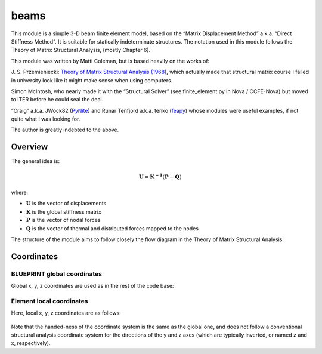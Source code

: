 beams
=====

This module is a simple 3-D beam finite element model, based on the
“Matrix Displacement Method” a.k.a. “Direct Stiffness Method”. It is
suitable for statically indeterminate structures. The notation used in
this module follows the Theory of Matrix Structural Analysis, (mostly
Chapter 6).

This module was written by Matti Coleman, but is based heavily on the
works of:

J. S. Przemieniecki: `Theory of Matrix Structural Analysis (1968) <https://s3.amazonaws.com/academia.edu.documents/44535182/45917260-Theory-of-Matrix-Structural-Analysis-1.pdf?response-content-disposition=inline;%20filename=Theory_of_Matrix_Structural_Analysis.pdf&X-Amz-Algorithm=AWS4-HMAC-SHA256&X-Amz-Credential=AKIAIWOWYYGZ2Y53UL3A/20191021/us-east-1/s3/aws4_request&X-Amz-Date=20191021T123238Z&X-Amz-Expires=3600&X-Amz-SignedHeaders=host&X-Amz-Signature=b6d1a533f21ca4eb57c4d6d99a23befd1acc7d506ebc05a704b6959288d31ab6>`_,
which actually made that structural matrix course I failed in university
look like it might make sense when using computers.

Simon McIntosh, who nearly made it with the “Structural Solver” (see
finite_element.py in Nova / CCFE-Nova) but moved to ITER before he could
seal the deal.

“Craig” a.k.a. JWock82 (`PyNite <https://github.com/JWock82/PyNite>`_) and Runar Tenfjord a.k.a. tenko
(`feapy <https://github.com/tenko/feapy>`_) whose modules were
useful examples, if not quite what I was looking for.

The author is greatly indebted to the above.

.. figure:: ../images/beams/beams_eiffel.png
   :name: eiffel

Overview
--------


The general idea is:

.. math:: \mathbf{U} = \mathbf{K^{-1}}(\mathbf{P}-\mathbf{Q})

where:

- :math:`\mathbf{U}` is the vector of displacements
- :math:`\mathbf{K}` is the global stiffness matrix
- :math:`\mathbf{P}` is the vector of nodal forces
- :math:`\mathbf{Q}` is the vector of thermal and distributed forces mapped to the nodes

The structure of the module aims to follow closely the flow diagram in
the Theory of Matrix Structural Analysis:

.. figure:: ../images/beams/flow_diagram_matrix_displacement.jpg
   :name: coordinates

Coordinates
-----------

BLUEPRINT global coordinates
~~~~~~~~~~~~~~~~~~~~~~~~~~~~

Global x, y, z coordinates are used as in the rest of the code base:

.. figure:: ../images/coordinate_system.png
   :name: global_coordinates


Element local coordinates
~~~~~~~~~~~~~~~~~~~~~~~~~

Here, local x, y, z coordinates are as follows:

.. figure:: ../images/beams/beams_coordinate_system.jpg
   :name: local_coordinates


Note that the handed-ness of the coordinate system is the same as the
global one, and does not follow a conventional structural analysis
coordinate system for the directions of the y and z axes (which are
typically inverted, or named z and x, respectively).
